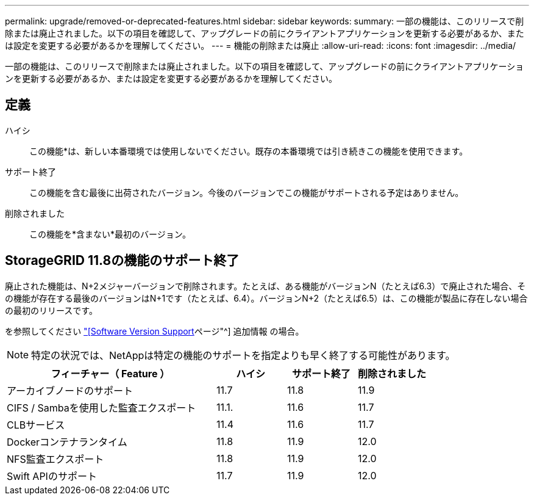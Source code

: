 ---
permalink: upgrade/removed-or-deprecated-features.html 
sidebar: sidebar 
keywords:  
summary: 一部の機能は、このリリースで削除または廃止されました。以下の項目を確認して、アップグレードの前にクライアントアプリケーションを更新する必要があるか、または設定を変更する必要があるかを理解してください。 
---
= 機能の削除または廃止
:allow-uri-read: 
:icons: font
:imagesdir: ../media/


[role="lead"]
一部の機能は、このリリースで削除または廃止されました。以下の項目を確認して、アップグレードの前にクライアントアプリケーションを更新する必要があるか、または設定を変更する必要があるかを理解してください。



== 定義

ハイシ:: この機能*は、新しい本番環境では使用しないでください。既存の本番環境では引き続きこの機能を使用できます。
サポート終了:: この機能を含む最後に出荷されたバージョン。今後のバージョンでこの機能がサポートされる予定はありません。
削除されました:: この機能を*含まない*最初のバージョン。




== StorageGRID 11.8の機能のサポート終了

廃止された機能は、N+2メジャーバージョンで削除されます。たとえば、ある機能がバージョンN（たとえば6.3）で廃止された場合、その機能が存在する最後のバージョンはN+1です（たとえば、6.4）。バージョンN+2（たとえば6.5）は、この機能が製品に存在しない場合の最初のリリースです。

を参照してください https://mysupport.netapp.com/site/info/version-support["[Software Version Support]ページ"^] 追加情報 の場合。


NOTE: 特定の状況では、NetAppは特定の機能のサポートを指定よりも早く終了する可能性があります。

[cols="3a,1a,1a,1a"]
|===
| フィーチャー（ Feature ） | ハイシ | サポート終了 | 削除されました 


 a| 
アーカイブノードのサポート
 a| 
11.7
 a| 
11.8
 a| 
11.9



 a| 
CIFS / Sambaを使用した監査エクスポート
 a| 
11.1.
 a| 
11.6
 a| 
11.7



 a| 
CLBサービス
 a| 
11.4
 a| 
11.6
 a| 
11.7



 a| 
Dockerコンテナランタイム
 a| 
11.8
 a| 
11.9
 a| 
12.0



 a| 
NFS監査エクスポート
 a| 
11.8
 a| 
11.9
 a| 
12.0



 a| 
Swift APIのサポート
 a| 
11.7
 a| 
11.9
 a| 
12.0

|===